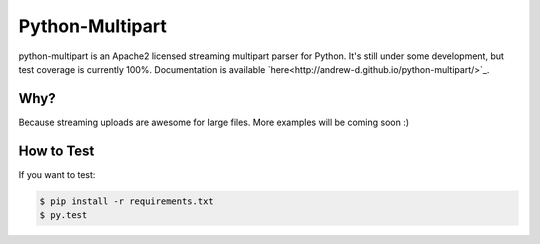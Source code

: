 ==================
 Python-Multipart
==================

.. image:: https://secure.travis-ci.org/andrew-d/python-multipart.png?branch=master
        :target: http://travis-ci.org/andrew-d/python-multipart


python-multipart is an Apache2 licensed streaming multipart parser for Python.  It's still under some development, but test coverage is currently 100%.  Documentation is available `here<http://andrew-d.github.io/python-multipart/>`_.

Why?
----

Because streaming uploads are awesome for large files.  More examples will be coming soon :)

How to Test
-----------

If you want to test:

.. code-block:: bash

    $ pip install -r requirements.txt
    $ py.test
